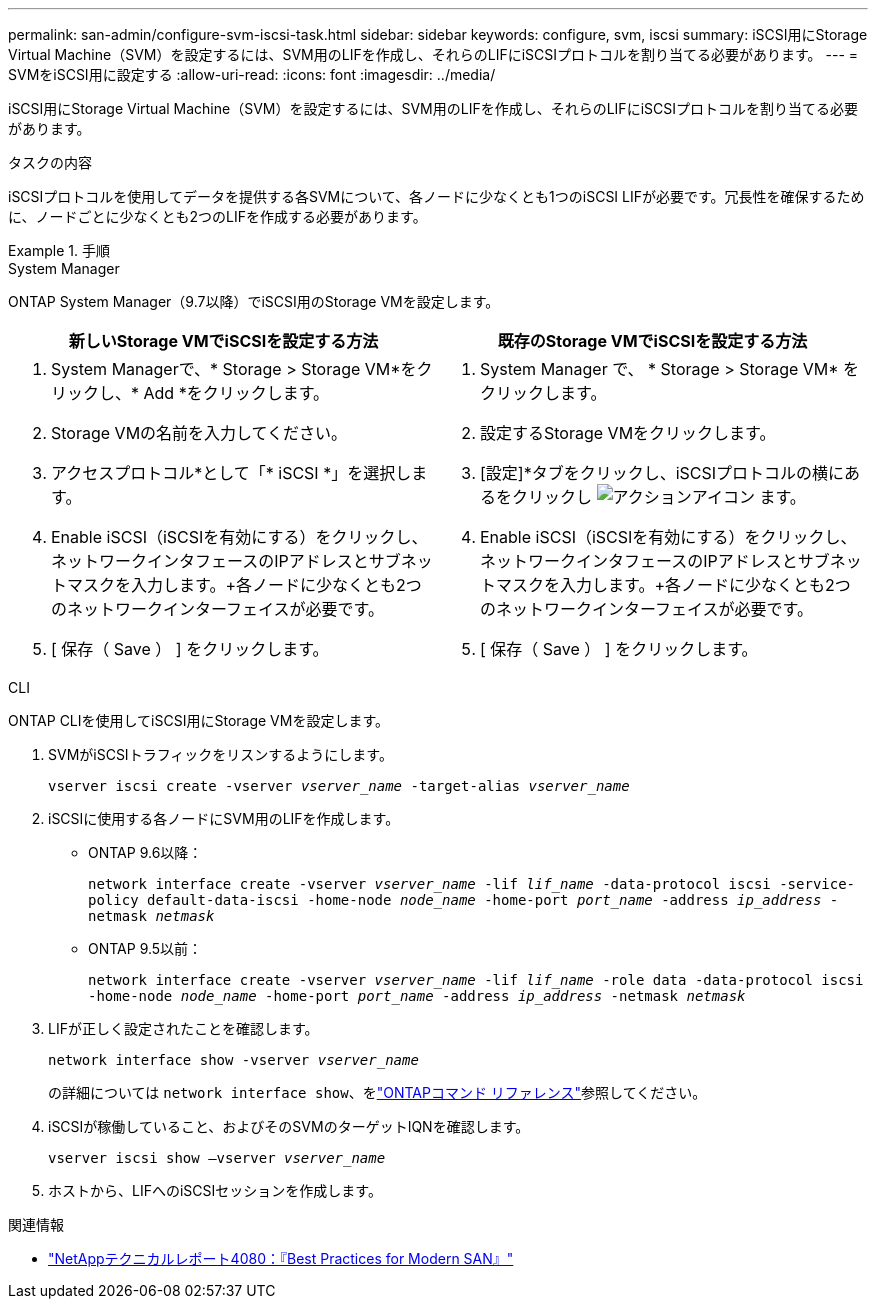 ---
permalink: san-admin/configure-svm-iscsi-task.html 
sidebar: sidebar 
keywords: configure, svm, iscsi 
summary: iSCSI用にStorage Virtual Machine（SVM）を設定するには、SVM用のLIFを作成し、それらのLIFにiSCSIプロトコルを割り当てる必要があります。 
---
= SVMをiSCSI用に設定する
:allow-uri-read: 
:icons: font
:imagesdir: ../media/


[role="lead"]
iSCSI用にStorage Virtual Machine（SVM）を設定するには、SVM用のLIFを作成し、それらのLIFにiSCSIプロトコルを割り当てる必要があります。

.タスクの内容
iSCSIプロトコルを使用してデータを提供する各SVMについて、各ノードに少なくとも1つのiSCSI LIFが必要です。冗長性を確保するために、ノードごとに少なくとも2つのLIFを作成する必要があります。

.手順
[role="tabbed-block"]
====
.System Manager
--
ONTAP System Manager（9.7以降）でiSCSI用のStorage VMを設定します。

[cols="2"]
|===
| 新しいStorage VMでiSCSIを設定する方法 | 既存のStorage VMでiSCSIを設定する方法 


 a| 
. System Managerで、* Storage > Storage VM*をクリックし、* Add *をクリックします。
. Storage VMの名前を入力してください。
. アクセスプロトコル*として「* iSCSI *」を選択します。
. Enable iSCSI（iSCSIを有効にする）をクリックし、ネットワークインタフェースのIPアドレスとサブネットマスクを入力します。+各ノードに少なくとも2つのネットワークインターフェイスが必要です。
. [ 保存（ Save ） ] をクリックします。

 a| 
. System Manager で、 * Storage > Storage VM* をクリックします。
. 設定するStorage VMをクリックします。
. [設定]*タブをクリックし、iSCSIプロトコルの横にあるをクリックし image:icon_gear.gif["アクションアイコン"] ます。
. Enable iSCSI（iSCSIを有効にする）をクリックし、ネットワークインタフェースのIPアドレスとサブネットマスクを入力します。+各ノードに少なくとも2つのネットワークインターフェイスが必要です。
. [ 保存（ Save ） ] をクリックします。


|===
--
.CLI
--
ONTAP CLIを使用してiSCSI用にStorage VMを設定します。

. SVMがiSCSIトラフィックをリスンするようにします。
+
`vserver iscsi create -vserver _vserver_name_ -target-alias _vserver_name_`

. iSCSIに使用する各ノードにSVM用のLIFを作成します。
+
** ONTAP 9.6以降：
+
`network interface create -vserver _vserver_name_ -lif _lif_name_ -data-protocol iscsi -service-policy default-data-iscsi -home-node _node_name_ -home-port _port_name_ -address _ip_address_ -netmask _netmask_`

** ONTAP 9.5以前：
+
`network interface create -vserver _vserver_name_ -lif _lif_name_ -role data -data-protocol iscsi -home-node _node_name_ -home-port _port_name_ -address _ip_address_ -netmask _netmask_`



. LIFが正しく設定されたことを確認します。
+
`network interface show -vserver _vserver_name_`

+
の詳細については `network interface show`、をlink:https://docs.netapp.com/us-en/ontap-cli/network-interface-show.html["ONTAPコマンド リファレンス"^]参照してください。

. iSCSIが稼働していること、およびそのSVMのターゲットIQNを確認します。
+
`vserver iscsi show –vserver _vserver_name_`

. ホストから、LIFへのiSCSIセッションを作成します。


--
====
.関連情報
* https://www.netapp.com/media/10680-tr4080.pdf["NetAppテクニカルレポート4080：『Best Practices for Modern SAN』"]

